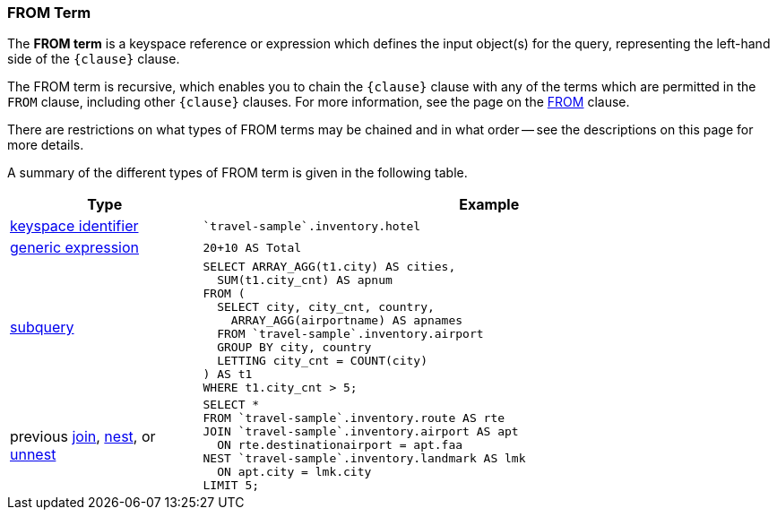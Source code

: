=== FROM Term

The *FROM term* is a keyspace reference or expression which defines the input object(s) for the query, representing the left-hand side of the `{clause}` clause.

The FROM term is recursive, which enables you to chain the `{clause}` clause with any of the terms which are permitted in the `FROM` clause, including other `{clause}` clauses.
For more information, see the page on the xref:n1ql-language-reference/from.adoc[FROM] clause.

There are restrictions on what types of FROM terms may be chained and in what order -- see the descriptions on this page for more details.

A summary of the different types of FROM term is given in the following table.

[#table_vrv_nxx_1db,cols="1,3"]
|===
| Type | Example

.^| xref:n1ql-language-reference/from.adoc#sec_from-keyspace[keyspace identifier]
a|
[source,N1QL]
----
`travel-sample`.inventory.hotel
----
.^| xref:n1ql-language-reference/from.adoc#generic-expr[generic expression]
a|
[source,N1QL]
----
20+10 AS Total
----
.^| xref:n1ql-language-reference/from.adoc#select-expr[subquery]
a|
[source,N1QL]
----
SELECT ARRAY_AGG(t1.city) AS cities,
  SUM(t1.city_cnt) AS apnum
FROM (
  SELECT city, city_cnt, country,
    ARRAY_AGG(airportname) AS apnames
  FROM `travel-sample`.inventory.airport
  GROUP BY city, country
  LETTING city_cnt = COUNT(city)
) AS t1
WHERE t1.city_cnt > 5;
----
.^| previous xref:n1ql-language-reference/join.adoc[join], xref:n1ql-language-reference/nest.adoc[nest], or xref:n1ql-language-reference/unnest.adoc[unnest]
a|
[source,N1QL]
----
SELECT *
FROM `travel-sample`.inventory.route AS rte
JOIN `travel-sample`.inventory.airport AS apt
  ON rte.destinationairport = apt.faa
NEST `travel-sample`.inventory.landmark AS lmk
  ON apt.city = lmk.city
LIMIT 5;
----
|===
